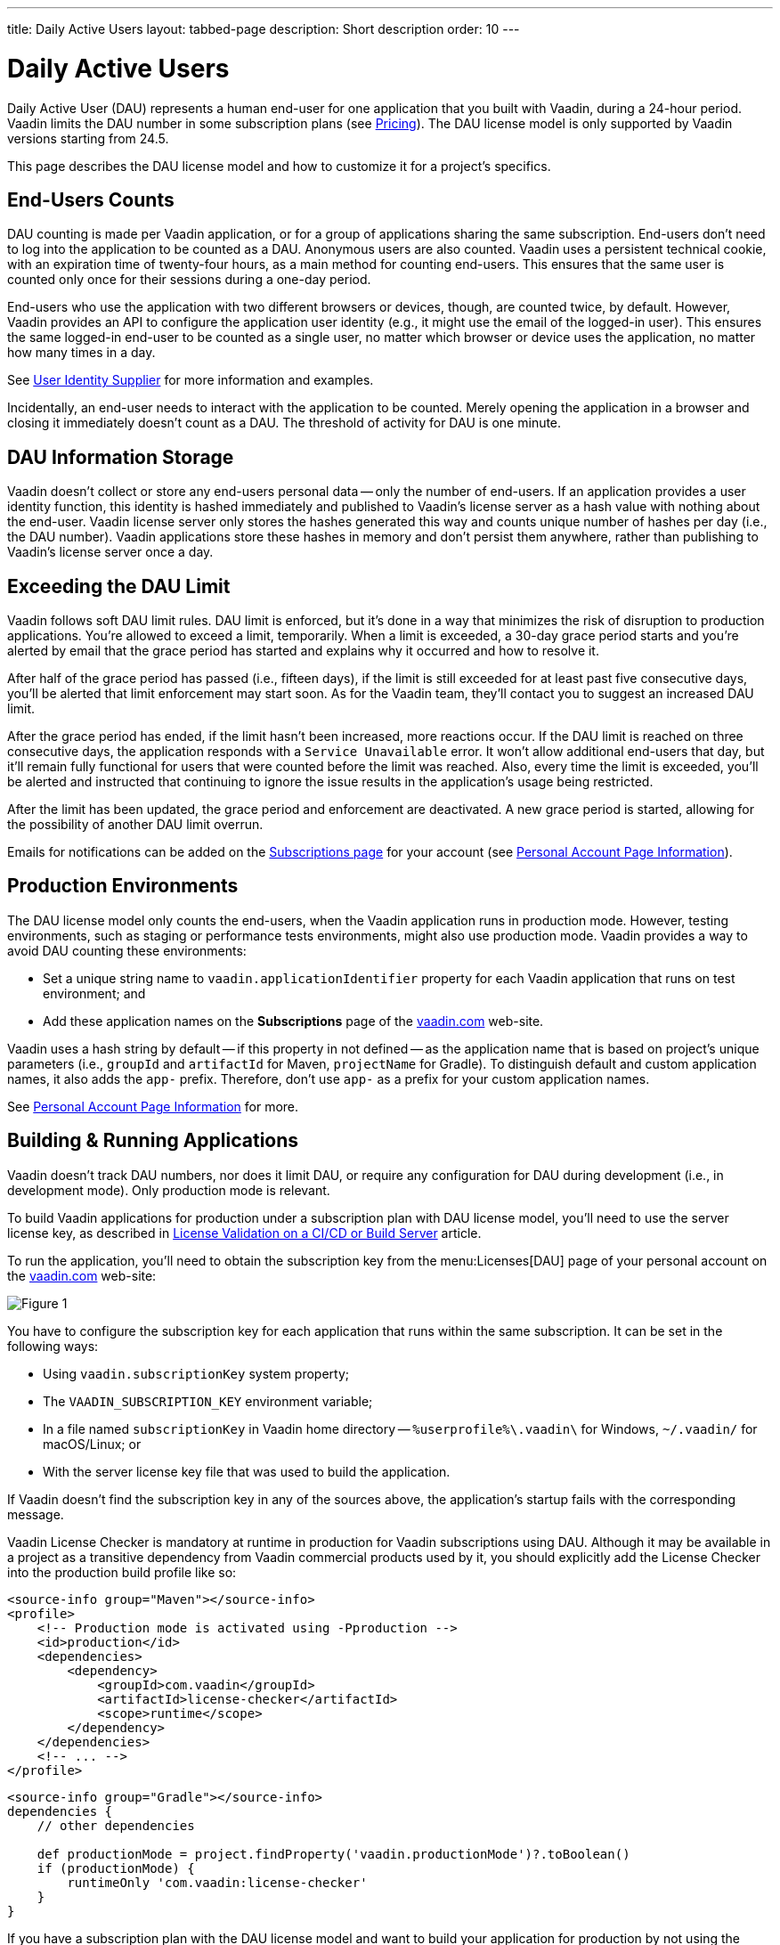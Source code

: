 ---
title: Daily Active Users
layout: tabbed-page
description: Short description
order: 10
---


[role="since:com.vaadin:vaadin@v24.5"]
= Daily Active Users

Daily Active User (DAU) represents a human end-user for one application that you built with Vaadin, during a 24-hour period. Vaadin limits the DAU number in some subscription plans (see https://vaadin.com/pricing[Pricing]). The DAU license model is only supported by Vaadin versions starting from 24.5.

This page describes the DAU license model and how to customize it for a project's specifics.


== End-Users Counts

DAU counting is made per Vaadin application, or for a group of applications sharing the same subscription. End-users don't need to log into the application to be counted as a DAU. Anonymous users are also counted. Vaadin uses a persistent technical cookie, with an expiration time of twenty-four hours, as a main method for counting end-users. This ensures that the same user is counted only once for their sessions during a one-day period.

End-users who use the application with two different browsers or devices, though, are counted twice, by default. However, Vaadin provides an API to configure the application user identity (e.g., it might use the email of the logged-in user). This ensures the same logged-in end-user to be counted as a single user, no matter which browser or device uses the application, no matter how many times in a day.

See <<{articles}/flow/configuration/licenses/daily-active-users#customizing-user-identity-supplier, User Identity Supplier>> for more information and examples.

Incidentally, an end-user needs to interact with the application to be counted. Merely opening the application in a browser and closing it immediately doesn't count as a DAU. The threshold of activity for DAU is one minute.


== DAU Information Storage

Vaadin doesn't collect or store any end-users personal data -- only the number of end-users.
If an application provides a user identity function, this identity is hashed immediately and published to Vaadin's license server as a hash value with nothing about the end-user. Vaadin license server only stores the hashes generated this way and counts unique number of hashes per day (i.e., the DAU number). Vaadin applications store these hashes in memory and don't persist them anywhere, rather than publishing to Vaadin's license server once a day.


== Exceeding the DAU Limit

Vaadin follows soft DAU limit rules. DAU limit is enforced, but it's done in a way that minimizes the risk of disruption to production applications. You're allowed to exceed a limit, temporarily. When a limit is exceeded, a 30-day grace period starts and you're alerted by email that the grace period has started and explains why it occurred and how to resolve it.

After half of the grace period has passed (i.e., fifteen days), if the limit is still exceeded for at least past five consecutive days, you'll be alerted that limit enforcement may start soon. As for the Vaadin team, they'll contact you to suggest an increased DAU limit.

After the grace period has ended, if the limit hasn't been increased, more reactions occur. If the DAU limit is reached on three consecutive days, the application responds with a `Service Unavailable` error. It won't allow additional end-users that day, but it'll remain fully functional for users that were counted before the limit was reached. Also, every time the limit is exceeded, you'll be alerted and instructed that continuing to ignore the issue results in the application's usage being restricted.

After the limit has been updated, the grace period and enforcement are deactivated. A new grace period is started, allowing for the possibility of another DAU limit overrun.

Emails for notifications can be added on the https://vaadin.com/myaccount/subscriptions[Subscriptions page] for your account (see <<{articles}/flow/configuration/licenses/daily-active-users#what-is-available-in-my-account-page, Personal Account Page Information>>).


== Production Environments

The DAU license model only counts the end-users, when the Vaadin application runs in production mode. However, testing environments, such as staging or performance tests environments, might also use production mode. Vaadin provides a way to avoid DAU counting these environments:

- Set a unique string name to `vaadin.applicationIdentifier` property for each Vaadin application that runs on test environment; and
- Add these application names on the [guibutton]*Subscriptions* page of the https://vaadin.com/myaccount/subscriptions[vaadin.com] web-site.

Vaadin uses a hash string by default -- if this property in not defined -- as the application name that is based on project's unique parameters (i.e., `groupId` and `artifactId` for Maven, `projectName` for Gradle). To distinguish default and custom application names, it also adds the `app-` prefix. Therefore, don't use `app-` as a prefix for your custom application names.

See <<{articles}/flow/configuration/licenses/daily-active-users#what-is-available-in-my-account-page, Personal Account Page Information>> for more.


== Building & Running Applications

Vaadin doesn't track DAU numbers, nor does it limit DAU, or require any configuration for DAU during development (i.e., in development mode). Only production mode is relevant.

To build Vaadin applications for production under a subscription plan with DAU license model, you'll need to use the server license key, as described in <<{articles}/flow/configuration/licenses#server-license-key, License Validation on a CI/CD or Build Server>> article.

To run the application, you'll need to obtain the subscription key from the menu:Licenses[DAU] page of your personal account on the https://vaadin.com/myaccount/licenses[vaadin.com] web-site:

image::images/subscription-key.png[Figure 1, Subscription Key Page]

You have to configure the subscription key for each application that runs within the same subscription. It can be set in the following ways:

- Using `vaadin.subscriptionKey` system property;
- The `VAADIN_SUBSCRIPTION_KEY` environment variable;
- In a file named [filename]`subscriptionKey` in Vaadin home directory -- `%userprofile%\.vaadin\` for Windows, `~/.vaadin/` for macOS/Linux; or
- With the server license key file that was used to build the application.

If Vaadin doesn't find the subscription key in any of the sources above, the application's startup fails with the corresponding message.

Vaadin License Checker is mandatory at runtime in production for Vaadin subscriptions using DAU. Although it may be available in a project as a transitive dependency from Vaadin commercial products used by it, you should explicitly add the License Checker into the production build profile like so:

[.example]
--
[source,xml]
----
<source-info group="Maven"></source-info>
<profile>
    <!-- Production mode is activated using -Pproduction -->
    <id>production</id>
    <dependencies>
        <dependency>
            <groupId>com.vaadin</groupId>
            <artifactId>license-checker</artifactId>
            <scope>runtime</scope>
        </dependency>
    </dependencies>
    <!-- ... -->
</profile>
----
[source,groovy]
----
<source-info group="Gradle"></source-info>
dependencies {
    // other dependencies

    def productionMode = project.findProperty('vaadin.productionMode')?.toBoolean()
    if (productionMode) {
        runtimeOnly 'com.vaadin:license-checker'
    }
}
----
--

If you have a subscription plan with the DAU license model and want to build your application for production by not using the server license key (e.g., build from a local machine with internet access), you must set the subscription key like this:

[source,terminal]
----
mvn clean package -Pproduction -Dvaadin.subscriptionKey=[YOUR_SUBSCRIPTION_KEY]
----

See the instructions above where to find it and how to set this key.


[[what-is-available-in-my-account-page]]
== Personal Account Page Information

Below you can see an example of a [guibutton]*Subscription* page in a https://vaadin.com/myaccount/subscriptions[vaadin.com] personal account:

*Customer account number and Subscriptions:* Select an account number from the drop-down for subscriptions of this account that you'd like to browse.

*DAU chart:* You can browse visually the DAU distribution over time, as well as the current DAU limit and maximum DAU number for the past 28 days. Use time interval selectors for filtering by date.

*Subscribe to alerts:* Add a new email address to which Vaadin sends DAU-related alerts by entering it into the text field. Use "X" to remove an email address and [guibutton]*Subscribe to alerts* button to save it.

*Add test application names:* Specify identifiers for your applications running on testing environments by entering them in a text field. Use "X" to remove an application name and [guibutton]*Add application name* button to save it.

image::images/subscriptions-view.png[Figure 2, Subscriptions page]


== DAU Customizations

You can customize the Daily Active Users feature in your Vaadin application using the [interfacename]`DAUCustomizer` interface. This customization is crucial for tracking unique users across multiple devices and tailoring the enforcement notification messages displayed to them.

The [interfacename]`DAUCustomizer` interface allows you to implement two key customizations:

- *User Identity Supplier:* This allows the system to identify and count a user as a single entity, even when they access the application from multiple devices.
- *Enforcement Notification Messages:* This allows you to provide custom messages and, optionally, a landing page for the enforcement notification popup that users might encounter.


=== Implementing Customization

To apply the available customizations, you'll need to create a class that implements the [interfacename]`DAUCustomizer` interface. Only one implementation of this interface is permitted per application. It's discovered through the Vaadin [interfacename]`Instantiator`. Making the [interfacename]`DAUCustomizer` implementation available to your application depends on the architecture you're using.

For a plain Java servlet application, you'll need to register the implementation using the Java ServiceLoader mechanism. To do this, create a [filename]`META-INF/services/com.vaadin.flow.server.dau.DAUCustomizer` file that lists the fully qualified name of your custom class.

For Spring, CDI, and Quarkus applications, it's sufficient to expose your [interfacename]`DAUCustomizer` implementation as a [annotationname]`@Singleton` or [annotationname]`@ApplicationScoped` bean, which is picked up automatically by the framework. Quarkus developers should also add the [annotationname]`@Unremovable` annotation to the implementation class, to prevent Quarkus to consider the bean unused and therefore removed at build time.

The example below shows how to register DAU customization for Spring, CDI, and Quarkus:

[.example]
--
[source,java]
.`Spring`
----
package com.yourpackage;

@Component
public class MyDAUCustomizer implements DAUCustomizer {
    // Implementation omitted for brevity
}
----

[source,java]
.`CDI`
----
package com.yourpackage;

@Singleton
public class MyDAUCustomizer implements DAUCustomizer {
    // Implementation omitted for brevity
}
----

[source,java]
.`Quarkus`
----
package com.yourpackage;

@Singleton
@Unremovable
public class MyDAUCustomizer implements DAUCustomizer {
    // Implementation omitted for brevity
}
----

--

This example shows how to register DAU customization for a Plain Java Servlet Application:

[source,java]
----
package com.yourpackage;

public class MyDAUCustomizer implements DAUCustomizer {
    // Implementation omitted for brevity
}
----
[source,text]
.`META-INF/services/com.vaadin.flow.server.dau.DAUCustomizer`
----
com.yourpackage.MyDAUCustomizer
----


[[customizing-user-identity-supplier]]
=== User Identity Supplier

The user identity supplier is a function that defines how the system identifies a unique user. By default, this feature is not enabled. However, you can provide a custom implementation to count a user only once, regardless of how many different devices or browser applications on a single device they use to access the application.

The function must always return the same value for a given user of the application, or an empty [classname]`Optional` if it isn't possible to determine the user identity for the current request.

The example here shows how to customize the DAU User Identity Supplier:

[source,java]
----
@Singleton
public class MyDAUCustomizer implements DAUCustomizer {

    @Override
    public UserIdentitySupplier getUserIdentitySupplier() {
        return userIdentityContext -> Optional.ofNullable(
            // In this example a session attribute is supposed to be saved
            // upon authentication and then used to provide the user identity
            (String) userIdentityContext.session().getAttribute("userId")
        );
    }
}
----


=== Enforcement Notification Messages

The enforcement notification messages are used to notify users about application usage restrictions caused by exceeding the DAU limit. An enforcement message object has four properties: a short caption; a message; an optional detailed text, such as technical details and a further explanation; and a URL as to where to redirect the user after displaying the notification. If a URL isn't specified, the current page is reloaded.

The [methodname]`getEnforcementNotificationMessages()` method receives a [classname]`SystemMessagesInfo` parameter to allows access to the UI locale. This is so that messages can be translated into the current user language.

The default values of the properties are shown below:

- `caption`: Service Unavailable
- `message`: Please notify the administrator. Take note of any unsaved data, and click here or press kbd:[ESC] to continue.
- `details`: null
- `url`: null

This example customizes enforcement notification messages:

[source,java]
----
public class MyDAUCustomizer implements DAUCustomizer {

    @Override
    public EnforcementNotificationMessages getEnforcementNotificationMessages(SystemMessagesInfo systemMessagesInfo) {
        return new EnforcementNotificationMessages(
            "DAU Limit Reached",                                 // caption
            "The allowed number of users has been exceeded.",    // message
            "Please contact customer service.",                  // details
            "/device-management"                                 // url
        );
    }
}
----

The URL parameter should reference either a static page, or a dynamic page that isn't built with Vaadin. A Vaadin view won't be shown because of DAU restrictions.
